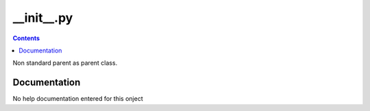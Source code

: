 __init__.py
)))))))))))

.. contents::

Non standard parent as parent class.


Documentation
((((((((((((((((((

No help documentation entered for this onject

